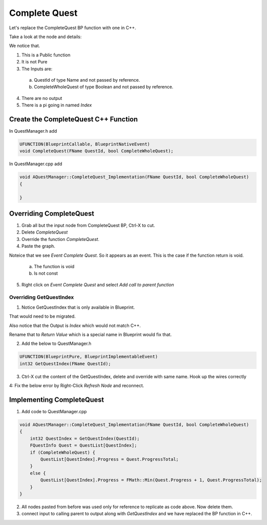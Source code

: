 Complete Quest
==============

Let's replace the CompleteQuest BP function with one in C++.

Take a look at the node and details:

.. image:: /_static/images/bp_quest_complete_details.PNG

We notice that.

1. This is a Public function

2. It is not Pure

3. The Inputs are:

  a. QuestId of type Name and not passed by reference.

  b. CompleteWholeQuest of type Boolean and not passed by reference.

4. There are no output

5. There is a pi going in named `Index`

Create the CompleteQuest C++ Function
-------------------------------------

In QuestManager.h add

.. code-block:: cpp

	UFUNCTION(BlueprintCallable, BlueprintNativeEvent)
	void CompleteQuest(FName QuestId, bool CompleteWholeQuest);

In QuestManager.cpp add

.. code-block:: cpp

    void AQuestManager::CompleteQuest_Implementation(FName QuestId, bool CompleteWholeQuest)
    {

    }

Overriding CompleteQuest
------------------------

1. Grab all but the input node from CompleteQuest BP, Ctrl-X to cut.

2. Delete `CompleteQuest`

3. Override the function `CompleteQuest`.

4. Paste the graph.

Noteice that we see `Event Complete Quest`. So it appears as an event. This is the case if the function return is void.

    a. The function is void

    b. Is not const

5.  Right click on `Event Complete Quest` and select `Add call to parent function`

.. image:: /_static/images/add_call_to_parent_function.PNG

Overriding GetQuestIndex
^^^^^^^^^^^^^^^^^^^^^^^^

1. Notice GetQuestIndex that is only available in Blueprint.

.. image:: /_static/images/get_quest_index.PNG

That would need to be migrated.

Also notice that the Output is `Index` which would not match C++.

.. image:: /_static/images/get_quest_index_return_value.PNG

Rename that to `Return Value` which is a special name in Blueprint would fix that. 

.. image:: /_static/images/get_request_index_outputs.PNG

2. Add the below to QuestManager.h

.. code-block:: cpp

	UFUNCTION(BlueprintPure, BlueprintImplementableEvent)
	int32 GetQuestIndex(FName QuestId);

3. Ctrl-X cut the content of the GetQuestIndex, delete and override with same name. Hook up the wires correctly

4: Fix the below error by Right-Click `Refresh Node` and reconnect.

.. code-block: console

    Get Quest Index  was pruned because its Exec pin is not connected, the connected value is not available and will instead be read as default

Implementing CompleteQuest
--------------------------

1. Add code to QuestManager.cpp

.. code-block:: cpp

    void AQuestManager::CompleteQuest_Implementation(FName QuestId, bool CompleteWholeQuest)
    {
        int32 QuestIndex = GetQuestIndex(QuestId);
        FQuestInfo Quest = QuestList[QuestIndex];
        if (CompleteWholeQuest) {
            QuestList[QuestIndex].Progress = Quest.ProgressTotal;
        }
        else {
            QuestList[QuestIndex].Progress = FMath::Min(Quest.Progress + 1, Quest.ProgressTotal);
        }
    }

2. All nodes pasted from before was used only for reference to replicate as code above.
   Now delete them.

3. connect input to calling parent to output along with `GetQuestIndex` and we have replaced the BP function in C++.